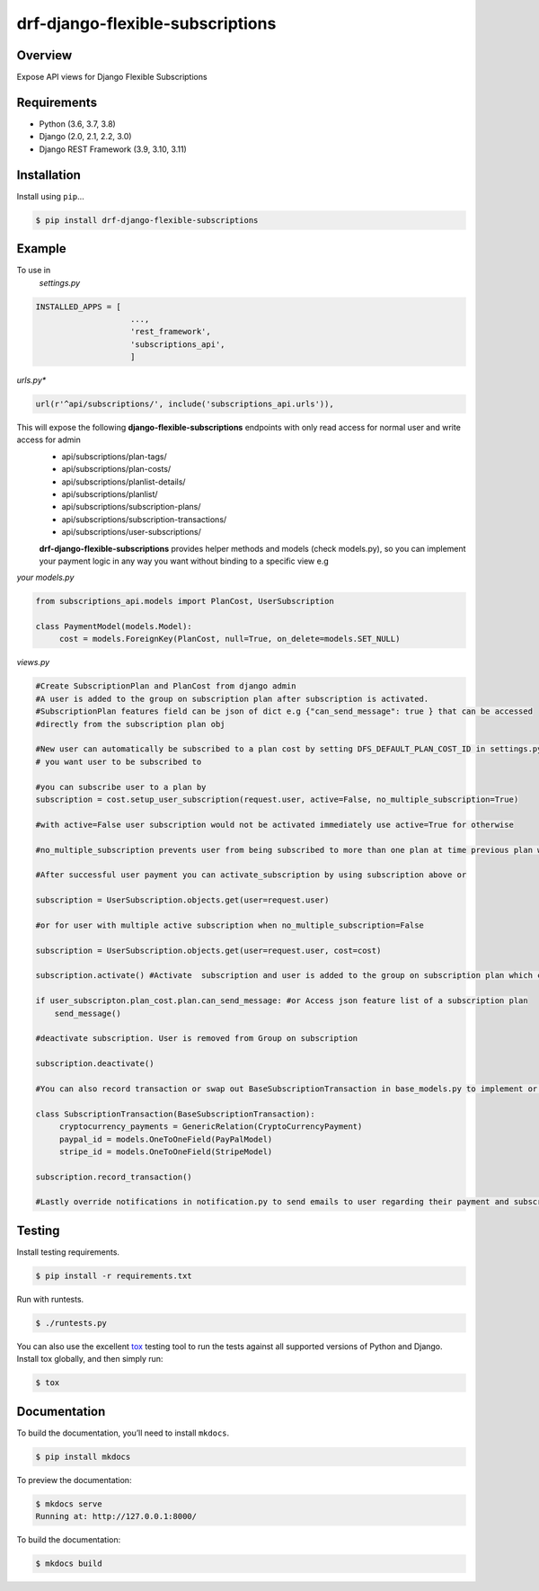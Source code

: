 drf-django-flexible-subscriptions
======================================

|build-status-image| |pypi-version| |PythonVersions| |DjangoVersions| |DRFVersions|

Overview
--------

Expose API views for Django Flexible Subscriptions

Requirements
------------

-  Python (3.6, 3.7, 3.8)
-  Django (2.0, 2.1, 2.2, 3.0)
-  Django REST Framework (3.9, 3.10, 3.11)

Installation
------------

Install using ``pip``\ …

.. code:: bash

    $ pip install drf-django-flexible-subscriptions

Example
-------
To use in
   *settings.py*

.. code:: python

    INSTALLED_APPS = [
                        ...,
                        'rest_framework',
                        'subscriptions_api',
                        ]

*urls.py**

.. code-block:: python

        url(r'^api/subscriptions/', include('subscriptions_api.urls')),

This will expose the following **django-flexible-subscriptions** endpoints with only read access for normal user and write access for admin
 - api/subscriptions/plan-tags/
 - api/subscriptions/plan-costs/
 - api/subscriptions/planlist-details/
 - api/subscriptions/planlist/
 - api/subscriptions/subscription-plans/
 - api/subscriptions/subscription-transactions/
 - api/subscriptions/user-subscriptions/

 **drf-django-flexible-subscriptions** provides helper methods and models (check models.py), so you can implement your payment logic in any way you want without binding to a specific view e.g

*your models.py*

.. code-block:: python

     from subscriptions_api.models import PlanCost, UserSubscription

     class PaymentModel(models.Model):
          cost = models.ForeignKey(PlanCost, null=True, on_delete=models.SET_NULL)

*views.py*

.. code-block:: python

    #Create SubscriptionPlan and PlanCost from django admin
    #A user is added to the group on subscription plan after subscription is activated.
    #SubscriptionPlan features field can be json of dict e.g {"can_send_message": true } that can be accessed
    #directly from the subscription plan obj 
    
    #New user can automatically be subscribed to a plan cost by setting DFS_DEFAULT_PLAN_COST_ID in settings.py  to ID of a plan cost 
    # you want user to be subscribed to

    #you can subscribe user to a plan by
    subscription = cost.setup_user_subscription(request.user, active=False, no_multiple_subscription=True)

    #with active=False user subscription would not be activated immediately use active=True for otherwise

    #no_multiple_subscription prevents user from being subscribed to more than one plan at time previous plan will be removed

    #After successful user payment you can activate_subscription by using subscription above or

    subscription = UserSubscription.objects.get(user=request.user)

    #or for user with multiple active subscription when no_multiple_subscription=False

    subscription = UserSubscription.objects.get(user=request.user, cost=cost)

    subscription.activate() #Activate  subscription and user is added to the group on subscription plan which can use for your views and general       #django permissions
    
    if user_subscripton.plan_cost.plan.can_send_message: #or Access json feature list of a subscription plan
        send_message()

    #deactivate subscription. User is removed from Group on subscription

    subscription.deactivate()

    #You can also record transaction or swap out BaseSubscriptionTransaction in base_models.py to implement or link with a payment model
    
    class SubscriptionTransaction(BaseSubscriptionTransaction):
         cryptocurrency_payments = GenericRelation(CryptoCurrencyPayment)
         paypal_id = models.OneToOneField(PayPalModel)
         stripe_id = models.OneToOneField(StripeModel)

    subscription.record_transaction()

    #Lastly override notifications in notification.py to send emails to user regarding their payment and subscription


Testing
-------

Install testing requirements.

.. code:: bash

    $ pip install -r requirements.txt

Run with runtests.

.. code:: bash

    $ ./runtests.py

You can also use the excellent `tox`_ testing tool to run the tests
against all supported versions of Python and Django. Install tox
globally, and then simply run:

.. code:: bash

    $ tox

Documentation
-------------

To build the documentation, you’ll need to install ``mkdocs``.

.. code:: bash

    $ pip install mkdocs

To preview the documentation:

.. code:: bash

    $ mkdocs serve
    Running at: http://127.0.0.1:8000/

To build the documentation:

.. code:: bash

    $ mkdocs build

.. _tox: http://tox.readthedocs.org/en/latest/

.. |build-status-image| image:: https://secure.travis-ci.org/ydaniels/drf-django-flexible-subscriptions.svg?branch=master
   :target: http://travis-ci.org/ydaniels/drf-django-flexible-subscriptions?branch=master
.. |pypi-version| image:: https://img.shields.io/pypi/v/drf-django-flexible-subscriptions.svg
   :target: https://pypi.python.org/pypi/drf-django-flexible-subscriptions
.. |PythonVersions| image:: https://img.shields.io/badge/python-3.6%7C3.7%7C3.8-blue
   :alt: PyPI - Python Version
.. |DjangoVersions| image:: https://img.shields.io/badge/django-2.0%7C2.1%7C2.2%7C3.0-blue
   :alt: Django Version
.. |DRFVersions| image:: https://img.shields.io/badge/drf-3.9%7C3.10%7C3.11-blue
   :alt: DRF Version
